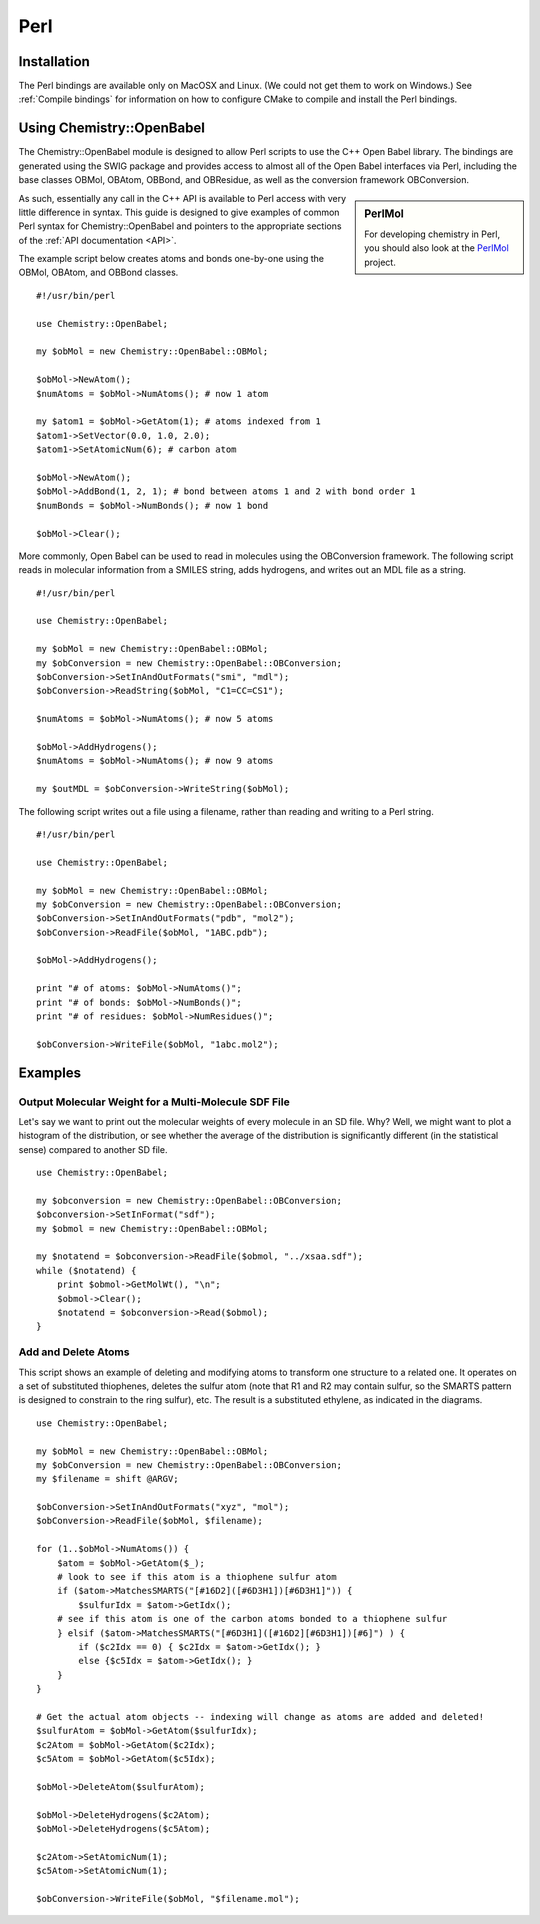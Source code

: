 Perl
====

.. highlight:: perl

Installation
------------

The Perl bindings are available only on MacOSX and Linux. (We could not get them to work on Windows.) See :ref:`Compile bindings` for information on how to configure CMake to compile and install the Perl bindings.

Using Chemistry::OpenBabel
--------------------------

The Chemistry::OpenBabel module is designed to allow Perl scripts
to use the C++ Open Babel library. The bindings are generated using
the SWIG package and provides access to almost all of the Open
Babel interfaces via Perl, including the base classes OBMol,
OBAtom, OBBond, and OBResidue, as well as the conversion framework
OBConversion.

.. sidebar:: PerlMol

  For developing chemistry in Perl, you should also look at the `PerlMol <http://perlmol.org/>`_ project.

As such, essentially any call in the C++ API is available to Perl
access with very little difference in syntax. This guide is
designed to give examples of common Perl syntax for
Chemistry::OpenBabel and pointers to the appropriate sections of
the :ref:`API documentation <API>`.

The example script below creates atoms and bonds one-by-one using
the OBMol, OBAtom, and OBBond classes.

::

     #!/usr/bin/perl
    
     use Chemistry::OpenBabel;
    
     my $obMol = new Chemistry::OpenBabel::OBMol;
    
     $obMol->NewAtom();
     $numAtoms = $obMol->NumAtoms(); # now 1 atom
    
     my $atom1 = $obMol->GetAtom(1); # atoms indexed from 1
     $atom1->SetVector(0.0, 1.0, 2.0);
     $atom1->SetAtomicNum(6); # carbon atom
    
     $obMol->NewAtom();
     $obMol->AddBond(1, 2, 1); # bond between atoms 1 and 2 with bond order 1
     $numBonds = $obMol->NumBonds(); # now 1 bond
    
     $obMol->Clear();
     

More commonly, Open Babel can be used to read in molecules using
the OBConversion framework. The following script reads in molecular
information from a SMILES string, adds hydrogens, and writes
out an MDL file as a string.

::

     #!/usr/bin/perl
    
     use Chemistry::OpenBabel;
    
     my $obMol = new Chemistry::OpenBabel::OBMol;
     my $obConversion = new Chemistry::OpenBabel::OBConversion;
     $obConversion->SetInAndOutFormats("smi", "mdl");
     $obConversion->ReadString($obMol, "C1=CC=CS1");
    
     $numAtoms = $obMol->NumAtoms(); # now 5 atoms
    
     $obMol->AddHydrogens();
     $numAtoms = $obMol->NumAtoms(); # now 9 atoms
    
     my $outMDL = $obConversion->WriteString($obMol);
     

The following script writes out a file using a filename, rather
than reading and writing to a Perl string.

::

     #!/usr/bin/perl
    
     use Chemistry::OpenBabel;
    
     my $obMol = new Chemistry::OpenBabel::OBMol;
     my $obConversion = new Chemistry::OpenBabel::OBConversion;
     $obConversion->SetInAndOutFormats("pdb", "mol2");
     $obConversion->ReadFile($obMol, "1ABC.pdb");
    
     $obMol->AddHydrogens();
    
     print "# of atoms: $obMol->NumAtoms()";
     print "# of bonds: $obMol->NumBonds()";
     print "# of residues: $obMol->NumResidues()";
    
     $obConversion->WriteFile($obMol, "1abc.mol2");
     

Examples
--------

Output Molecular Weight for a Multi-Molecule SDF File
~~~~~~~~~~~~~~~~~~~~~~~~~~~~~~~~~~~~~~~~~~~~~~~~~~~~~

Let's say we want to print out the molecular weights of every molecule in an SD file. Why? Well, we might want to plot a histogram of the distribution, or see whether the average of the distribution is significantly different (in the statistical sense) compared to another SD file.

::

  use Chemistry::OpenBabel;

  my $obconversion = new Chemistry::OpenBabel::OBConversion;
  $obconversion->SetInFormat("sdf");
  my $obmol = new Chemistry::OpenBabel::OBMol;

  my $notatend = $obconversion->ReadFile($obmol, "../xsaa.sdf");
  while ($notatend) {
      print $obmol->GetMolWt(), "\n";
      $obmol->Clear();
      $notatend = $obconversion->Read($obmol);
  }

Add and Delete Atoms
~~~~~~~~~~~~~~~~~~~~

This script shows an example of deleting and modifying atoms to transform one structure to a related one. It operates on a set of substituted thiophenes, deletes the sulfur atom (note that R1 and R2 may contain sulfur, so the SMARTS pattern is designed to constrain to the ring sulfur), etc. The result is a substituted ethylene, as indicated in the diagrams.

.. image:: ../_static/Tutorial-Thiophene.png
.. image:: ../_static/Tutorial-Transform.png

::

  use Chemistry::OpenBabel;

  my $obMol = new Chemistry::OpenBabel::OBMol;
  my $obConversion = new Chemistry::OpenBabel::OBConversion;
  my $filename = shift @ARGV;

  $obConversion->SetInAndOutFormats("xyz", "mol");
  $obConversion->ReadFile($obMol, $filename);

  for (1..$obMol->NumAtoms()) {
      $atom = $obMol->GetAtom($_);
      # look to see if this atom is a thiophene sulfur atom
      if ($atom->MatchesSMARTS("[#16D2]([#6D3H1])[#6D3H1]")) {
          $sulfurIdx = $atom->GetIdx();
      # see if this atom is one of the carbon atoms bonded to a thiophene sulfur
      } elsif ($atom->MatchesSMARTS("[#6D3H1]([#16D2][#6D3H1])[#6]") ) {
          if ($c2Idx == 0) { $c2Idx = $atom->GetIdx(); }
          else {$c5Idx = $atom->GetIdx(); }
      }
  }

  # Get the actual atom objects -- indexing will change as atoms are added and deleted!
  $sulfurAtom = $obMol->GetAtom($sulfurIdx);
  $c2Atom = $obMol->GetAtom($c2Idx);
  $c5Atom = $obMol->GetAtom($c5Idx);

  $obMol->DeleteAtom($sulfurAtom);

  $obMol->DeleteHydrogens($c2Atom);
  $obMol->DeleteHydrogens($c5Atom);

  $c2Atom->SetAtomicNum(1);
  $c5Atom->SetAtomicNum(1);

  $obConversion->WriteFile($obMol, "$filename.mol");

